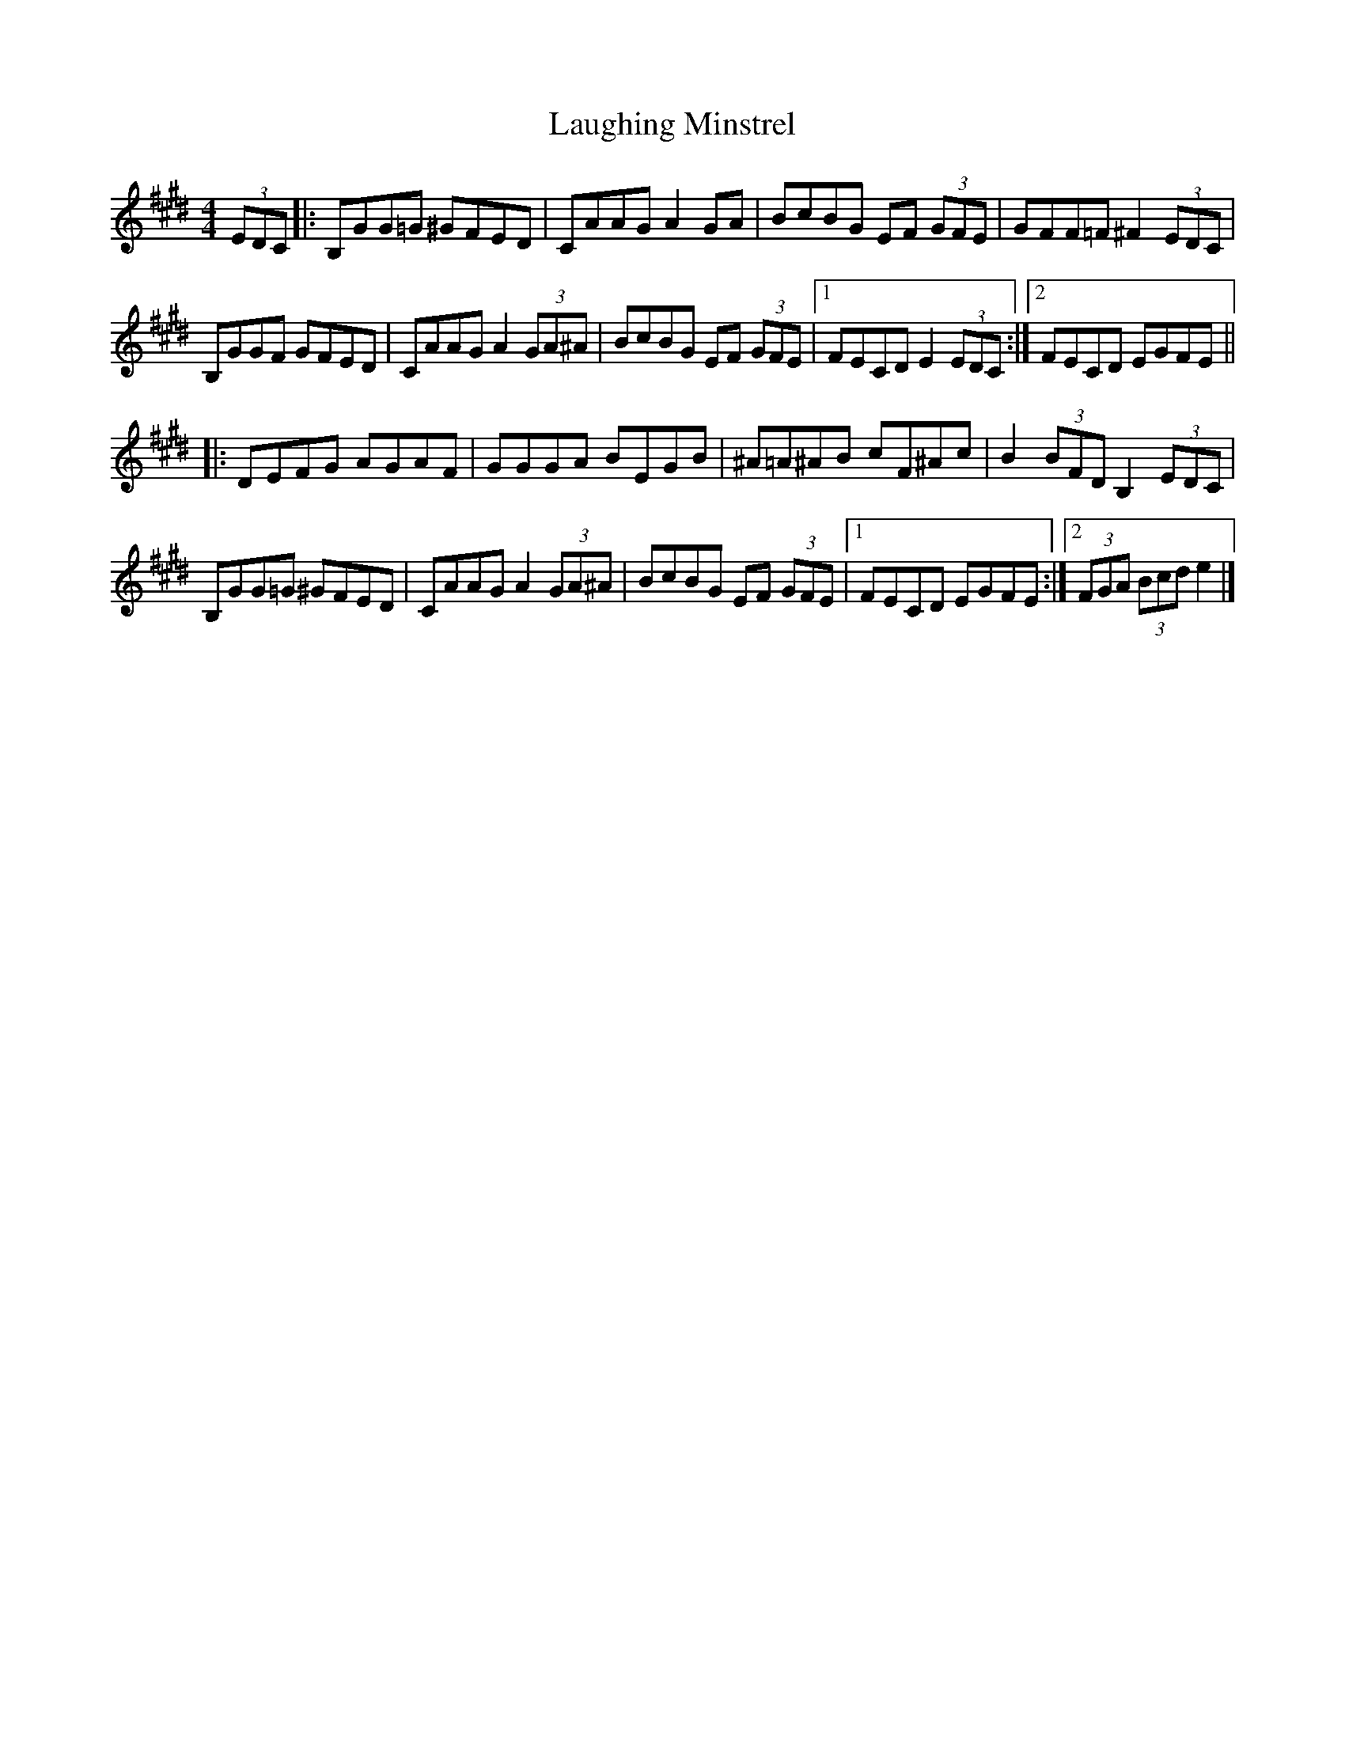X: 1
T: Laughing Minstrel
Z: anon5tet
S: https://thesession.org/tunes/8784#setting8784
R: hornpipe
M: 4/4
L: 1/8
K: Emaj
(3EDC|:B,GG=G ^GFED|CAAG A2 GA |BcBG EF (3GFE |GFF=F ^F2 (3EDC |
B,GGF GFED|CAAGA2 (3GA^A|BcBG EF (3GFE|1FECD E2 (3EDC:|2FECD EGFE||
|:DEFG AGAF|GGGA BEGB|^A=A^AB cF^Ac|B2 (3BFD B,2 (3EDC|
B,GG=G ^GFED|CAAG A2 (3GA^A |BcBG EF (3GFE |1FECD EGFE:|2(3FGA (3Bcd e2|]
